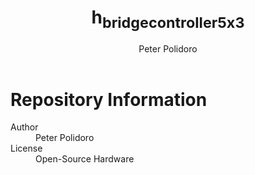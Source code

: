 #+TITLE: h_bridge_controller_5x3
#+AUTHOR: Peter Polidoro
#+EMAIL: peter@polidoro.io

* Repository Information
  - Author :: Peter Polidoro
  - License :: Open-Source Hardware

